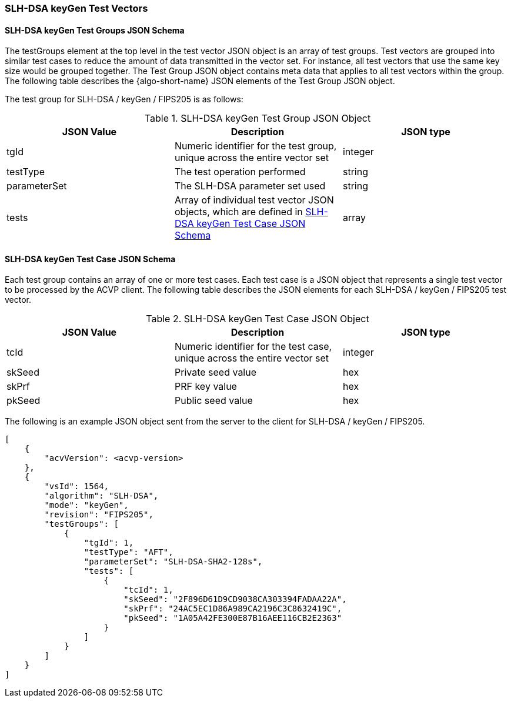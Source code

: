 [[SLH-DSA_keyGen_test_vectors]]
=== SLH-DSA keyGen Test Vectors

[[SLH-DSA_keyGen_tgjs]]
==== SLH-DSA keyGen Test Groups JSON Schema

The testGroups element at the top level in the test vector JSON object is an array of test groups. Test vectors are grouped into similar test cases to reduce the amount of data transmitted in the vector set. For instance, all test vectors that use the same key size would be grouped together. The Test Group JSON object contains meta data that applies to all test vectors within the group. The following table describes the {algo-short-name} JSON elements of the Test Group JSON object.

The test group for SLH-DSA / keyGen / FIPS205 is as follows:

[[SLH-DSA_keyGen_vs_tg_table]]
.SLH-DSA keyGen Test Group JSON Object
|===
| JSON Value | Description | JSON type

| tgId | Numeric identifier for the test group, unique across the entire vector set | integer
| testType | The test operation performed | string
| parameterSet | The SLH-DSA parameter set used | string
| tests | Array of individual test vector JSON objects, which are defined in <<SLH-DSA_keyGen_tvjs>> | array
|===

[[SLH-DSA_keyGen_tvjs]]
==== SLH-DSA keyGen Test Case JSON Schema

Each test group contains an array of one or more test cases. Each test case is a JSON object that represents a single test vector to be processed by the ACVP client. The following table describes the JSON elements for each SLH-DSA / keyGen / FIPS205 test vector.

[[SLH-DSA_keyGen_vs_tc_table]]
.SLH-DSA keyGen Test Case JSON Object
|===
| JSON Value | Description | JSON type

| tcId | Numeric identifier for the test case, unique across the entire vector set | integer
| skSeed | Private seed value | hex
| skPrf | PRF key value | hex
| pkSeed | Public seed value | hex
|===

The following is an example JSON object sent from the server to the client for SLH-DSA / keyGen / FIPS205. 

[source, json]
----
[
    {
        "acvVersion": <acvp-version>
    },
    {
        "vsId": 1564,
        "algorithm": "SLH-DSA",
        "mode": "keyGen",
        "revision": "FIPS205",
        "testGroups": [
            {
                "tgId": 1,
                "testType": "AFT",
                "parameterSet": "SLH-DSA-SHA2-128s",
                "tests": [
                    {
                        "tcId": 1,
                        "skSeed": "2F896D61D9CD9038CA303394FADAA22A",
                        "skPrf": "24AC5EC1D86A989CA2196C3C8632419C",
                        "pkSeed": "1A05A42FE300E87B16AEE116CB2E2363"
                    }
                ]
            }
        ]
    }
]
----
